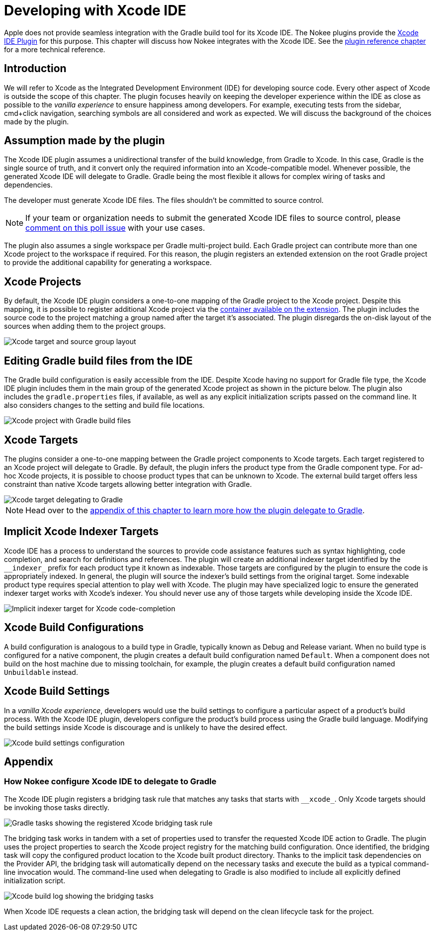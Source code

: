 = Developing with Xcode IDE
:jbake-type: manual_chapter
:jbake-tags: user manual, xcode, ide, gradle
:jbake-description: Learn the concept for integrating Xcode IDE with the Nokee plugins in Gradle.

Apple does not provide seamless integration with the Gradle build tool for its Xcode IDE.
The Nokee plugins provide the <<xcode-ide-plugin.adoc#, Xcode IDE Plugin>> for this purpose.
This chapter will discuss how Nokee integrates with the Xcode IDE.
See the <<xcode-ide-plugin.adoc#,plugin reference chapter>> for a more technical reference.

== Introduction

We will refer to Xcode as the Integrated Development Environment (IDE) for developing source code.
Every other aspect of Xcode is outside the scope of this chapter.
The plugin focuses heavily on keeping the developer experience within the IDE as close as possible to the _vanilla experience_ to ensure happiness among developers.
For example, executing tests from the sidebar, cmd+click navigation, searching symbols are all considered and work as expected.
We will discuss the background of the choices made by the plugin.

== Assumption made by the plugin

The Xcode IDE plugin assumes a unidirectional transfer of the build knowledge, from Gradle to Xcode.
In this case, Gradle is the single source of truth, and it convert only the required information into an Xcode-compatible model.
Whenever possible, the generated Xcode IDE will delegate to Gradle.
Gradle being the most flexible it allows for complex wiring of tasks and dependencies.

The developer must generate Xcode IDE files.
The files shouldn't be committed to source control.

NOTE: If your team or organization needs to submit the generated Xcode IDE files to source control, please link:https://github.com/nokeedev/gradle-native/issues/30[comment on this poll issue] with your use cases.

The plugin also assumes a single workspace per Gradle multi-project build.
Each Gradle project can contribute more than one Xcode project to the workspace if required.
For this reason, the plugin registers an extended extension on the root Gradle project to provide the additional capability for generating a workspace.

== Xcode Projects

By default, the Xcode IDE plugin considers a one-to-one mapping of the Gradle project to the Xcode project.
Despite this mapping, it is possible to register additional Xcode project via the link:../dsl/dev.nokee.ide.xcode.XcodeIdeProjectExtension.html#dev.nokee.ide.xcode.XcodeIdeProjectExtension:projects[container available on the extension].
The plugin includes the source code to the project matching a group named after the target it's associated.
The plugin disregards the on-disk layout of the sources when adding them to the project groups.

image::img/xcode-ide-source-layout.png[Xcode target and source group layout,align="center"]

== Editing Gradle build files from the IDE

The Gradle build configuration is easily accessible from the IDE.
Despite Xcode having no support for Gradle file type, the Xcode IDE plugin includes them in the main group of the generated Xcode project as shown in the picture below.
The plugin also includes the `gradle.properties` files, if available, as well as any explicit initialization scripts passed on the command line.
It also considers changes to the setting and build file locations.

image::img/xcode-ide-build-files.png[Xcode project with Gradle build files,align="center"]

== Xcode Targets

The plugins consider a one-to-one mapping between the Gradle project components to Xcode targets.
Each target registered to an Xcode project will delegate to Gradle.
By default, the plugin infers the product type from the Gradle component type.
For ad-hoc Xcode projects, it is possible to choose product types that can be unknown to Xcode.
The external build target offers less constraint than native Xcode targets allowing better integration with Gradle.

image::img/xcode-ide-delegate-target.png[Xcode target delegating to Gradle,align="center"]

NOTE: Head over to the link:#sec:how-xcode-delegate-to-gradle[appendix of this chapter to learn more how the plugin delegate to Gradle].

== Implicit Xcode Indexer Targets

Xcode IDE has a process to understand the sources to provide code assistance features such as syntax highlighting, code completion, and search for definitions and references.
The plugin will create an additional indexer target identified by the `\__indexer_` prefix for each product type it known as indexable.
Those targets are configured by the plugin to ensure the code is appropriately indexed.
In general, the plugin will source the indexer's build settings from the original target.
Some indexable product type requires special attention to play well with Xcode.
The plugin may have specialized logic to ensure the generated indexer target works with Xcode's indexer.
You should never use any of those targets while developing inside the Xcode IDE.

image::img/xcode-ide-indexer-target.png[Implicit indexer target for Xcode code-completion]

== Xcode Build Configurations

A build configuration is analogous to a build type in Gradle, typically known as Debug and Release variant.
When no build type is configured for a native component, the plugin creates a default build configuration named `Default`.
When a component does not build on the host machine due to missing toolchain, for example, the plugin creates a default build configuration named `Unbuildable` instead.

== Xcode Build Settings

In a _vanilla Xcode experience_, developers would use the build settings to configure a particular aspect of a product's build process.
With the Xcode IDE plugin, developers configure the product's build process using the Gradle build language.
Modifying the build settings inside Xcode is discourage and is unlikely to have the desired effect.

image::img/xcode-ide-build-settings.png[Xcode build settings configuration,align="center"]

== Appendix

[[sec:how-xcode-delegate-to-gradle]]
=== How Nokee configure Xcode IDE to delegate to Gradle

The Xcode IDE plugin registers a bridging task rule that matches any tasks that starts with `\__xcode_`.
Only Xcode targets should be invoking those tasks directly.

image::img/xcode-ide-bridge-tasks.png[Gradle tasks showing the registered Xcode bridging task rule,align="center"]

The bridging task works in tandem with a set of properties used to transfer the requested Xcode IDE action to Gradle.
The plugin uses the project properties to search the Xcode project registry for the matching build configuration.
Once identified, the bridging task will copy the configured product location to the Xcode built product directory.
Thanks to the implicit task dependencies on the Provider API, the bridging task will automatically depend on the necessary tasks and execute the build as a typical command-line invocation would.
The command-line used when delegating to Gradle is also modified to include all explicitly defined initialization script.

image::img/xcode-ide-bridging-task.png[Xcode build log showing the bridging tasks]

When Xcode IDE requests a clean action, the bridging task will depend on the clean lifecycle task for the project.
